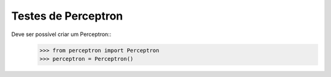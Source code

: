 ====================
Testes de Perceptron
====================

Deve ser possível criar um Perceptron::
    >>> from perceptron import Perceptron
    >>> perceptron = Perceptron()

